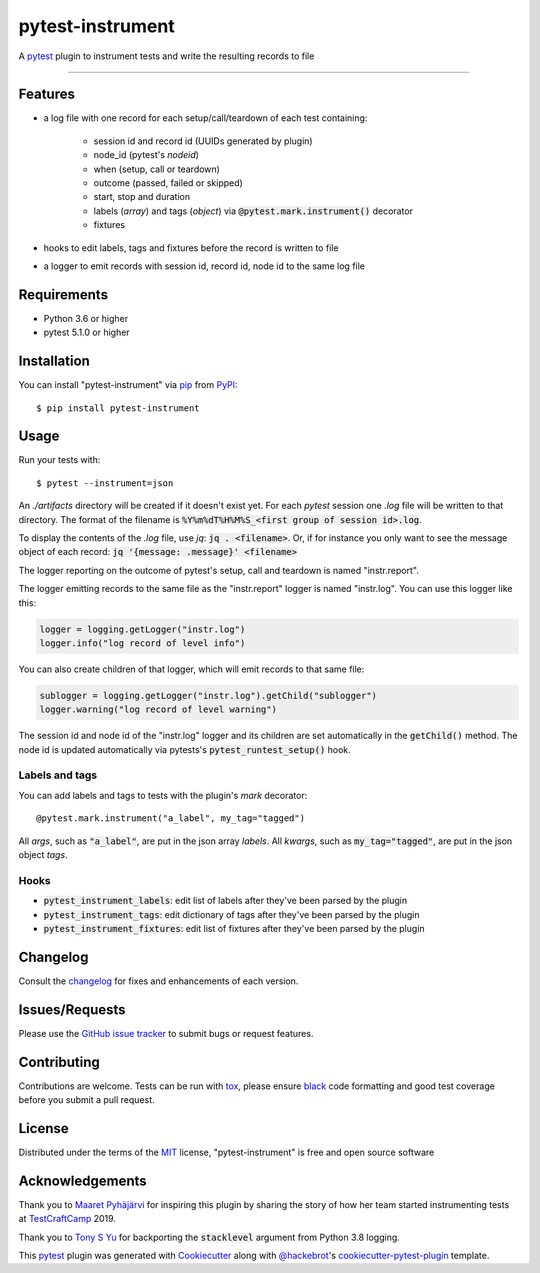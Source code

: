 =================
pytest-instrument
=================

.. image:: https://img.shields.io/pypi/v/pytest-instrument.svg
    :target: https://pypi.org/project/pytest-instrument
    :alt: PyPI version

.. image:: https://img.shields.io/pypi/pyversions/pytest-instrument.svg
    :target: https://pypi.org/project/pytest-instrument
    :alt: Python versions

.. image:: https://img.shields.io/pypi/dm/pytest-instrument
    :target: https://pypistats.org/packages/pytest-instrument
    :alt: PyPI - Downloads

.. image:: https://circleci.com/gh/j19sch/pytest-instrument/tree/master.svg?style=svg
    :target: https://circleci.com/gh/j19sch/pytest-instrument/tree/master
    :alt: See Build Status on Circle CI

.. image:: https://img.shields.io/badge/code%20style-black-000000.svg
    :target: https://github.com/psf/black

.. image:: https://img.shields.io/github/license/mashape/apistatus.svg
    :target: https://github.com/j19sch/pytest-logfest/blob/master/LICENSE
    :alt: MIT license

A `pytest`_ plugin to instrument tests and write the resulting records to file

----


Features
--------

* a log file with one record for each setup/call/teardown of each test containing:

    * session id and record id (UUIDs generated by plugin)
    * node_id (pytest's `nodeid`)
    * when (setup, call or teardown)
    * outcome (passed, failed or skipped)
    * start, stop and duration
    * labels (`array`) and tags (`object`) via :code:`@pytest.mark.instrument()` decorator
    * fixtures
* hooks to edit labels, tags and fixtures before the record is written to file
* a logger to emit records with session id, record id, node id to the same log file


Requirements
------------

* Python 3.6 or higher
* pytest 5.1.0 or higher


Installation
------------

You can install "pytest-instrument" via `pip`_ from `PyPI`_::

    $ pip install pytest-instrument


Usage
-----

Run your tests with::

    $ pytest --instrument=json

An `./artifacts` directory will be created if it doesn't exist yet. For each `pytest` session one `.log` file
will be written to that directory. The format of the filename is :code:`%Y%m%dT%H%M%S_<first group of session id>.log`.

To display the contents of the `.log` file, use `jq`: :code:`jq . <filename>`. Or, if for instance you only want to
see the message object of each record: :code:`jq '{message: .message}' <filename>`

The logger reporting on the outcome of pytest's setup, call and teardown is named "instr.report".

The logger emitting records to the same file as the "instr.report" logger is named "instr.log".
You can use this logger like this:

.. code-block:: python

    logger = logging.getLogger("instr.log")
    logger.info("log record of level info")

You can also create children of that logger, which will emit records to that same file:

.. code-block:: python

    sublogger = logging.getLogger("instr.log").getChild("sublogger")
    logger.warning("log record of level warning")

The session id and node id of the "instr.log" logger and its children are set automatically in the :code:`getChild()` method.
The node id is updated automatically via pytests's :code:`pytest_runtest_setup()` hook.


Labels and tags
~~~~~~~~~~~~~~~
You can add labels and tags to tests with the plugin's `mark` decorator::

@pytest.mark.instrument("a_label", my_tag="tagged")

All `args`, such as :code:`"a_label"`, are put in the json array `labels`.
All `kwargs`, such as :code:`my_tag="tagged"`, are put in the json object `tags`.


Hooks
~~~~~
- :code:`pytest_instrument_labels`: edit list of labels after they've been parsed by the plugin
- :code:`pytest_instrument_tags`: edit dictionary of tags after they've been parsed by the plugin
- :code:`pytest_instrument_fixtures`: edit list of fixtures after they've been parsed by the plugin


Changelog
---------

Consult the `changelog <https://github.com/j19sch/pytest-instrument/blob/master/CHANGELOG.rst>`_ for fixes and enhancements of each version.


Issues/Requests
---------------

Please use the `GitHub issue tracker <https://github.com/j19sch/pytest-instrument/issues>`_ to submit bugs or request features.


Contributing
------------
Contributions are welcome. Tests can be run with `tox`_, please ensure
`black`_ code formatting and good test coverage before you submit a pull request.


License
-------

Distributed under the terms of the `MIT`_ license, "pytest-instrument" is free and open source software


Acknowledgements
----------------
Thank you to `Maaret Pyhäjärvi <https://maaretp.com>`_ for inspiring this plugin by sharing the story of how her team
started instrumenting tests at `TestCraftCamp`_ 2019.

Thank you to `Tony S Yu <https://github.com/tonysyu>`_ for backporting the :code:`stacklevel` argument from Python 3.8 logging.

This `pytest`_ plugin was generated with `Cookiecutter`_ along with `@hackebrot`_'s `cookiecutter-pytest-plugin`_ template.


.. _`Cookiecutter`: https://github.com/audreyr/cookiecutter
.. _`@hackebrot`: https://github.com/hackebrot
.. _`MIT`: http://opensource.org/licenses/MIT
.. _`BSD-3`: http://opensource.org/licenses/BSD-3-Clause
.. _`GNU GPL v3.0`: http://www.gnu.org/licenses/gpl-3.0.txt
.. _`Apache Software License 2.0`: http://www.apache.org/licenses/LICENSE-2.0
.. _`cookiecutter-pytest-plugin`: https://github.com/pytest-dev/cookiecutter-pytest-plugin
.. _`pytest`: https://github.com/pytest-dev/pytest
.. _`tox`: https://tox.readthedocs.io/en/latest/
.. _`pip`: https://pypi.org/project/pip/
.. _`PyPI`: https://pypi.org/project
.. _`black`: https://github.com/psf/black
.. _`TestCraftCamp`: https://testcraftcamp.nl/

